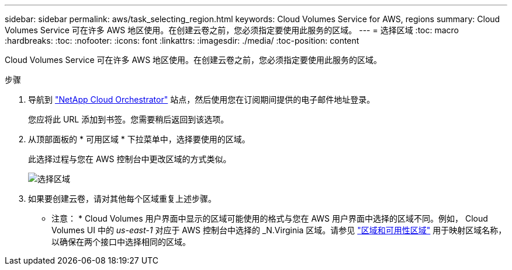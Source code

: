 ---
sidebar: sidebar 
permalink: aws/task_selecting_region.html 
keywords: Cloud Volumes Service for AWS, regions 
summary: Cloud Volumes Service 可在许多 AWS 地区使用。在创建云卷之前，您必须指定要使用此服务的区域。 
---
= 选择区域
:toc: macro
:hardbreaks:
:toc: 
:nofooter: 
:icons: font
:linkattrs: 
:imagesdir: ./media/
:toc-position: content


[role="lead"]
Cloud Volumes Service 可在许多 AWS 地区使用。在创建云卷之前，您必须指定要使用此服务的区域。

.步骤
. 导航到 https://cds-aws-bundles.netapp.com/storage/volumes["NetApp Cloud Orchestrator"^] 站点，然后使用您在订阅期间提供的电子邮件地址登录。
+
您应将此 URL 添加到书签。您需要稍后返回到该选项。

. 从顶部面板的 * 可用区域 * 下拉菜单中，选择要使用的区域。
+
此选择过程与您在 AWS 控制台中更改区域的方式类似。

+
image::diagram_selecting_region.png[选择区域]

. 如果要创建云卷，请对其他每个区域重复上述步骤。


* 注意： * Cloud Volumes 用户界面中显示的区域可能使用的格式与您在 AWS 用户界面中选择的区域不同。例如， Cloud Volumes UI 中的 _us-east-1_ 对应于 AWS 控制台中选择的 _N.Virginia 区域。请参见 https://docs.aws.amazon.com/AmazonRDS/latest/UserGuide/Concepts.RegionsAndAvailabilityZones.html["区域和可用性区域"^] 用于映射区域名称，以确保在两个接口中选择相同的区域。

